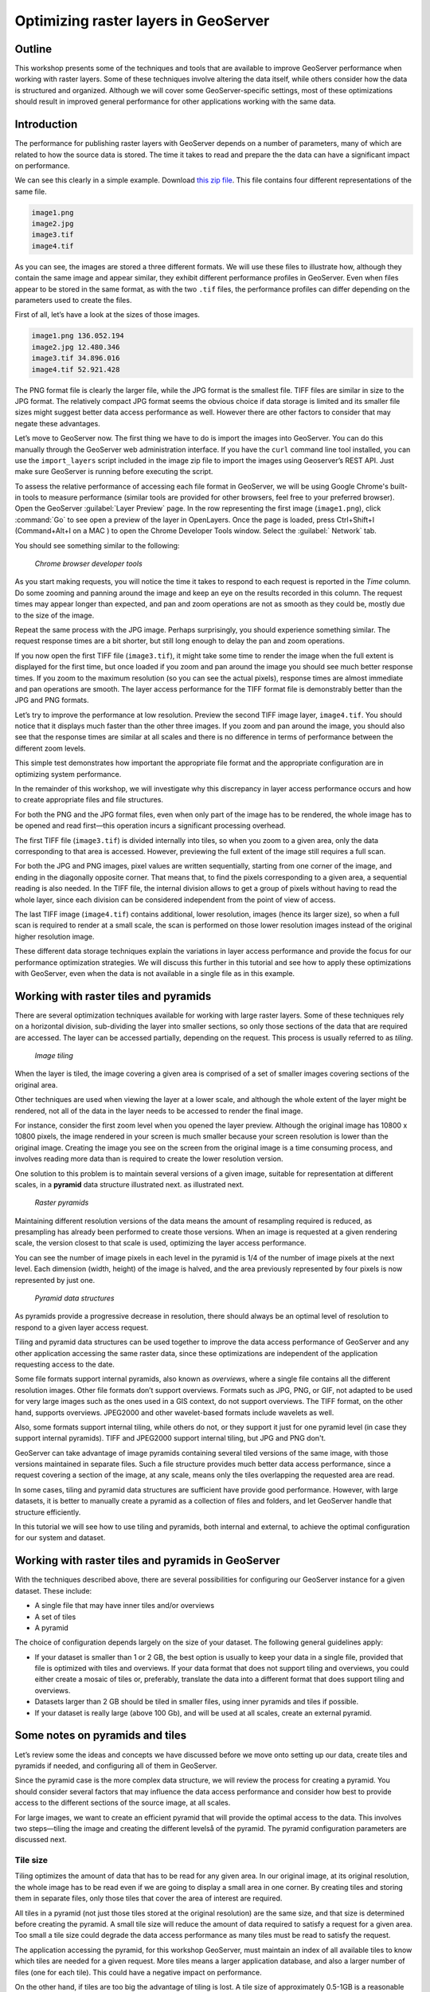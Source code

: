 Optimizing raster layers in GeoServer 
=====================================

.. only:: workshop

Outline 
--------

This workshop presents some of the techniques and tools that are available to improve GeoServer performance when working with raster layers. Some of these techniques involve altering the data itself, while others consider how the data is structured and organized. Although we will cover 
some GeoServer-specific settings, most of these optimizations should result in improved general performance for other applications working with the same data. 


Introduction 
-------------

The performance for publishing raster layers with GeoServer depends on a number of parameters, many of which are related to how the source data is stored. The time it takes to read and prepare the the data can have a significant impact on performance.

.. only:: workshop

We can see this clearly in a simple example. Download `this zip file <http://link.to.file>`__. This file contains four different representations of the same file.

.. code-block:: console

 	image1.png 
 	image2.jpg 
 	image3.tif 
 	image4.tif

.. only:: workshop

As you can see, the images are stored a three different formats. We will use these files to illustrate how, although they contain the same image and appear similar, they exhibit different performance profiles in GeoServer. Even when files appear to be stored in the same format, as with the two ``.tif`` files, the performance profiles can differ depending on the parameters used to create the files.

.. only:: workshop

First of all, let’s have a look at the sizes of those images.

.. code-block:: console

	image1.png 136.052.194 
 	image2.jpg 12.480.346 
 	image3.tif 34.896.016 
 	image4.tif 52.921.428

The PNG format file is clearly the larger file, while the JPG format is the smallest file. TIFF files are similar in size to the JPG format. The relatively compact JPG format seems the obvious choice if data storage is limited and its smaller file sizes might suggest better data access performance as well. However there are other factors to consider that may negate these advantages.


.. only:: workshop

Let’s move to GeoServer now. The first thing we have to do is import the images into GeoServer. You can do this manually through the GeoServer web administration interface. If you have the ``curl`` command line tool installed, you can use the ``import_layers`` script included in the image zip file to import the images using Geoserver’s REST API. Just make sure GeoServer is running before executing the script.

To assess the relative performance of accessing each file format in GeoServer, we will be using Google Chrome's built-in tools to measure performance (similar tools are provided for other browsers, feel free to your preferred browser). Open the GeoServer :guilabel:`Layer Preview` page. In the row representing the first image (``image1.png``), click :command:`Go` to see open a preview of the layer in OpenLayers. Once the page is loaded, press Ctrl+Shift+I (Command+Alt+I on a MAC ) to open the Chrome Developer Tools window. Select the :guilabel:` Network` tab.

You should see something similar to the following:

.. figure:: imgs/chrometools.jpg

   *Chrome browser developer tools*

As you start making requests, you will notice the time it takes to respond to each request is reported in the *Time* column. Do some zooming and panning around the image and keep an eye on the results recorded in this column. The request times may appear longer than expected, and pan and zoom operations are not as smooth as they could be, mostly due to the size of the image.

Repeat the same process with the JPG image. Perhaps surprisingly, you should experience something similar. The request response times are a bit shorter, but still long enough to delay the pan and zoom operations.

If you now open the first TIFF file (``image3.tif``), it might take some time to render the image when the full extent is displayed for the first time, but once loaded if you zoom and pan around the image you should see much better response times. If you zoom to the maximum resolution (so you can see the actual pixels), response times are almost immediate and pan operations are smooth. The layer access performance for the TIFF format file is demonstrably better than the JPG and PNG formats.

Let’s try to improve the performance at low resolution. Preview the second TIFF image layer, ``image4.tif``. You should notice that it displays much faster than the other three images. If you zoom and pan around the image, you should also see that the response times are similar at all scales and there is no difference in terms of performance between the different zoom levels.

This simple test demonstrates how important the appropriate file format and the appropriate configuration are in optimizing system performance.

In the remainder of this workshop, we will investigate why this discrepancy in layer access performance occurs and how to create appropriate files and file structures.

For both the PNG and the JPG format files, even when only part of the image has to be rendered, the whole image has to be opened and read first—this operation incurs a significant processing overhead. 

The first TIFF file (``image3.tif``) is divided internally into tiles, so when you zoom to a given area, only the data corresponding to that area is accessed. However, previewing the full extent of the image still requires a full scan.

For both the JPG and PNG images, pixel values are written sequentially, starting from one corner of the image, and ending in the diagonally opposite corner. That means that, to find the pixels corresponding to a given area, a sequential reading is also needed. In the TIFF file, the internal division allows to get a group of pixels without having to read the whole layer, since each division can be considered independent from the point of view of access.

.. todo:: need more of explanation here as to why this sequential write process affects performance

The last TIFF image (``image4.tif``) contains additional, lower resolution, images (hence its larger size), so when a full scan is required to render at a small scale, the scan is performed on those lower resolution images instead of the original higher resolution image.

These different data storage techniques explain the variations in layer access performance and provide the focus for our performance optimization strategies. We will discuss this further in this tutorial and see how to apply these optimizations with GeoServer, even when the data is not available in a single file as in this example.

Working with raster tiles and pyramids 
--------------------------------------

There are several optimization techniques available for working with large raster layers. Some of these techniques rely on a horizontal division, sub-dividing the layer into smaller sections, so only those sections of the data that are required are accessed. The layer can be accessed partially, depending on the request. This process is usually referred to as *tiling*.

.. figure:: imgs/mosaic.png

   *Image tiling*


When the layer is tiled, the image covering a given area is comprised of a set of smaller images covering sections of the original area.

Other techniques are used when viewing the layer at a lower scale, and although the whole extent of the layer might be rendered, not all of the data in the layer needs to be accessed to render the final image.
 
For instance, consider the first zoom level when you opened the layer preview. Although the original image has 10800 x 10800 pixels, the image rendered in your screen is much smaller because your screen resolution is lower than the original image. Creating the image you see on the screen from the original image is a time consuming process, and involves reading more data than is required to create the lower resolution version.

One solution to this problem is to maintain several versions of a given image, suitable for representation at different scales, in a **pyramid** data structure illustrated next.
as illustrated next. 

.. figure:: imgs/pyramid.png
  
   *Raster pyramids*

Maintaining different resolution versions of the data means the amount of resampling required is reduced, as presampling has already been performed to create those versions. When an image is requested at a given rendering scale, the version closest to that scale is used, optimizing the layer access performance.

You can see the number of image pixels in each level in the pyramid is 1/4 of the number of image pixels at the next level. Each dimension (width, height) of the image is halved, and the area previously represented by four pixels is now represented by just one. 

.. figure:: imgs/tilingandpyramid.png

   *Pyramid data structures*

As pyramids provide a progressive decrease in resolution, there should always be an 
optimal level of resolution to respond to a given layer access request.

Tiling and pyramid data structures can be used together to improve the data access performance of GeoServer and any other application accessing the same raster data, since these optimizations are independent of the application requesting access to the date. 

Some file formats support internal pyramids, also known as *overviews*, where a single file contains all the different resolution images. Other file formats don’t support overviews. Formats such as JPG, PNG, or GIF, not adapted to be used for very large images such as the ones used in a GIS context, do not support overviews. The TIFF format, on the other hand, supports overviews. JPEG2000 and other wavelet-based formats include wavelets as well.

Also, some formats support internal tiling, while others do not, or they support it just for one pyramid level (in case they support internal pyramids). TIFF and JPEG2000 support internal tiling, but JPG and PNG don't.

GeoServer can take advantage of image pyramids containing several tiled versions of the same image, with those versions maintained in separate files. Such a file structure provides much better data access performance, since a request covering a section of the image, at any scale, means only the tiles overlapping the requested area are read.

In some cases, tiling and pyramid data structures are sufficient have provide good performance. However, with large datasets, it is better to manually create a pyramid as a collection of files and folders, and let GeoServer handle that structure efficiently.

In this tutorial we will see how to use tiling and pyramids, both internal and external, to achieve the optimal configuration for our system and dataset.

Working with raster tiles and pyramids in GeoServer 
---------------------------------------------------

With the techniques described above, there are several possibilities for configuring our GeoServer instance for a given dataset. These include:

* A single file that may have inner tiles and/or overviews 
* A set of tiles 
* A pyramid

The choice of configuration depends largely on the size of your dataset. The following general guidelines apply:

* If your dataset is smaller than 1 or 2 GB, the best option is usually to keep your data in a single file, provided that file is optimized with tiles and overviews. If your data format that does not support tiling and overviews, you could either create a mosaic of tiles or, preferably, translate the data into a different format that does support tiling and overviews. 
* Datasets larger than 2 GB should be tiled in smaller files, using inner pyramids and tiles if possible. 
* If your dataset is really large (above 100 Gb), and will be used at all scales, create an external pyramid.


Some notes on pyramids and tiles
--------------------------------

Let’s review some the ideas and concepts we have discussed before we move onto setting  up our data, create tiles and pyramids if needed, and configuring all of them in GeoServer. 

Since the pyramid case is the more complex data structure, we will review the process for creating a pyramid. You should consider several factors that may influence the data access performance and consider how best to provide access to the different sections of the source image, at all scales.

For large images, we want to create an efficient pyramid that will provide the optimal access to the data. This involves two steps—tiling the image and creating the different levelså of the pyramid. The pyramid configuration parameters are discussed next. 

Tile size 
~~~~~~~~~

Tiling optimizes the amount of data that has to be read for any given area. In our original image, at its original resolution, the whole image has to be read even if we are going to display a small area in one corner. By creating tiles and storing them in separate files, only those tiles that cover the area of interest are required.

All tiles in a pyramid (not just those tiles stored at the original resolution) are the same size, and that size is determined before creating the pyramid. A small tile size will reduce the amount of data required to satisfy a request for a given area. Too small a tile size could degrade the data access performance as many tiles must be read to satisfy the request. 

The application accessing the pyramid, for this workshop GeoServer, must maintain an index of all available tiles to know which tiles are needed for a given request. More tiles means a larger application database, and also a larger number of files (one for each tile). This could have a negative impact on performance.

On the other hand, if tiles are too big the advantage of tiling is lost. A tile size of approximately 0.5-1GB is a reasonable solution for optimum file management and reducing the total number of tiles required.

Creating a tiled scheme with several files does not make the inner tiles redundant. 
Inner tiling supports the creation of larger tile files, which eventually will increase performance, so inner tiling should be used also when using a tiled scheme of files.

.. todo:: a diagram here would be useful. I also think we need clarification on inner and outer tiling - it's not clear.

Pyramid levels 
~~~~~~~~~~~~~~

The base level (highest resolution) of the pyramid will have the number of tiles defined by the tile size. Let's suppose our image has a size of 8192 x 8192 pixels. If we use a tile size of 1024 x 1024 pixels, we will have 64 (8 x 8) tiles. At the top of the pyramid we will have a single tile, covering the whole extent. In between, and considering that the number of pixels (and the number of tiles) multiplies by four at each level, we can have a level with four tiles (2 x 2) and another one with 16 (4 x 4) tiles. In total, we will have four levels starting at the maximum resolution defined by the original image, to the top of the pyramid, at the lowest resolution, with a single tile.

.. todo:: needs diagram here

The number of levels depends on the tile size. The following formula will calculate the number of levels required to complete the full pyramid.

.. figure:: imgs/formula.gif

We're assuming in this case the image is square, so it has the same value for its height and width. If the image isn't square but rectangular instead, the larger value of width and height should be taken (that is, the size of the longer size of the rectangle). 

Tiles are also assumed to be square—this is the most common configuration.

In the example above, the result is an integer. If the result is not an integer, the truncated value (the lower integer closest to that value) should be taken.

It might not always be necessary to create all of the pyramid. We can save disk-space by restricting the number of levels to just those we require. Remember that at each level the scale of the corresponding layer is divided by two, so if our original image corresponds to 1:100000 scale, the single-tile level correspond to a 1:800000 scale. However, if we don't anticipate rendering that image at that scale (we will use a different image for scales over 1:200000), the tiles corresponding to that scale would never be used. In that case, we would just need two levels in our pyramid.

File format 
~~~~~~~~~~~

Tiles can be saved in many formats, including the original format of the image the pyramid is created for. Choosing the right format can have a significant influence on system performance, since it influences both the size of files to be created and the amount of processing required to access the image data (which might be compressed).

Formats that don't support overviews—JPG and PNG—should not be used for large images, as the data access performance would suffer. The TIFF format does support overviews.

.. todo:: you use JPEG here but JPG elsewhere - be consistent

ECW and MrSID formats support both tiling and overviews, but unfortunately both are not open formats and are not supported by many applications. GeoServer does support both formats, providing a valid license is available. The TIFF format is among the best and most popular of all the raster data formats, and will be used in this workshop.

The TIFF format is complex and can be used in a number of configurations. The different configurations influence how effective the TIFF format is for generating a raster pyramid. 

The first TIFF file parameter to consider is the *compression* type. Although TIFF files can be saved with no compression, using raw, uncompressed data is generally not a good idea and will result in poor data access performance. A better option is to consider using one of the compression algorithms, both lossy and lossless, to compress the original data.

.. note:: A lossy compression algorithm compresses the data by discarding or loosing some of the data with each compression. The loss of data is permanent and lossy compression is not suitable for datasets that may be used for analysis or deriving other data products. A lossless compression algorithm on the other hand supports file compression but also allows the original data to be reconstructed from the compressed data. There is no permanent loss of data with lossless compression algorithms and may be used on raster datasets that will be used for analysis. LZW and Deflate are commonly used lossless compression algorithms. JPEG is a popular lossy compression algorithm.

Choosing one compression algorithm or another depends on several factors. In general, if your are going to use your data primarily for rendering, JPG is a good choice as although it produces a lossy compression, it can be considered as visually lossless. 
If the data being compressed is an actual measurement (DEM, Temperature, and so on) or any other value not representing an image, lossless compression is the better option, as the original values are preserved.

LZW compression works better on data with repeated patterns, so it is of particular interest for those layers with large areas of a single values, such as no-data values or with categorical values, like the image shown below.

.. figure:: imgs/categories.png

   *Image categories*

TIFF format files support internal tiles, which is a useful for large tile sizes. Having each tile file internally tiled can speed up data access operations.

.. todo:: think the above statement needs some clarification

For very large files, there is also the BigTIFF format, which supports the creation of files larger that 4 Gb (the limit for TIFF).


Resampling algorithm 
~~~~~~~~~~~~~~~~~~~~

Creating pyramids involves completing resampling operations in advance of using the data, so the application accessing the pyramid does not need to perform the same operation on the original image. Resampling may be performed using different algorithms, some of which will produce higher quality resampled images than other algorithms. More complex algorithms can produce better quality images but it usually takes longer to create the pyramid. The resampling algorithm used, however, has no effect on the performance obtained once the pyramid is created.


.. A nearest neighbor interpolation is the simplest method and it is a good option for non-image data such as elevation data and so on. However this interpolation technique is not recommended for images. It is suitable for resampling raster layers with categorical data published via a  Web Coverage Service (WCS) service.


Coordinate Reference System 
^^^^^^^^^^^^^^^^^^^^^^^^^^^^

The Coordinate Reference System (CRS) is not strictly speaking a parameter of the pyramid itself, but it may be important when accessing the data. The main advantage of a tiling and/or pyramid data structure is that certain operations are performed in advance and do not have to be performed each time a data request is processed. As reprojecting data can be a time consuming task, choosing the most appropriate CRS for the pyramid data will improve system performance. *Most appropriate* in this context means choosing the CRS that will be requested most frequently. This also applies to single files and other data formats.

RGB *vs* paletted images 
~~~~~~~~~~~~~~~~~~~~~~~~

There are different methods for storing colors in an image. In the RGB color space, a color is expressed as a combination of three components—red, green and blue. This supports the representation of virtually every color that may appear in an image. However, if an image includes only a few colors, the full RGB model is unnecessary and a paletted image should be considered instead. Palatted images store the RGB definition of those colors in a list, and the index of the color required for each pixel is also stored in that list. This means a single value, not three values, is used to represent each color, helping to reduce file sizes and promoting faster data access.

Compare the two images below. The top image uses the RGB color model, whereas the bottom image is a palatted image.

.. figure:: imgs/rgb.jpg

   *RGB image*

.. figure:: imgs/paletted.jpg

   *Paletted image* 

Palettes are usually limited to 256 colors. As each RGB component is represented in the 0-255 range, a paletted image size corresponds to a single band representing one of those components. Although this may be less than the number of colors used in the image, we can still use a palette, choosing the colors that are closest to the colors in the palette. The trade-off is smaller file sizes versus a lower quality image.

Providing we do not degrade the image too much, this can be useful for improving performance. For some images, like the bottom image in our examples above, using a palette does not mean less color detail as the number of colors used is smaller.

RGB images can be converted into paletted images using the GDAL ``rgb2pct`` tool. 

.. note:: GDAL is part of FWTools, and if you are running Windows, installing FWTools is the recommended way of using GDAL. We will be using other GDAL tools for most of the examples in this tutorial.

For a simple conversion, just provide the input filename and the required output filename as parameters. To transform our ``image3.tif`` image into a paletted image named ``image3p.tif`` we would the following.

.. code-block:: console

 $rgb2pct image3.tif image3p.tif

The default output format is TIFF. You may provide an alternate format if required 

As a general rule, use the ``rgb2pct`` tool when working with images like lower image above. For other images, consider your particular requirements to find the right balance between image quality and performance. Color map conversion should generally be completed before the other data preparations that we cover discuss next. 

You may also notice that there is a relationship between the compression methods and the way colors are stored. Images that are suitable for using a palette tend to be good for compression algorithms like LZW which provide good compression ratios when there are clusters of contiguous pixels with the same values. This is not always true, but in most cases an image with few colors has some degree of homogeneity, with blocks of pixels with a single value.

Since the image we are using in this workshop has a large number of different colors, and assuming that we do not want to lose color detail, we will be using the original RGB image for the following examples.

Multispectral imagery - Value interleaving 
~~~~~~~~~~~~~~~~~~~~~~~~~~~~~~~~~~~~~~~~~~

So far, we have assumed the type of raster data to optimize consists of RGB (color) or pancromatic (monochrome) images, or non-image data, such as a DEM. Images with more bands can be also used and that provides an opportunity for further optimization.

Multispectral images can have a number of bands ranging from four, usually the three corresponding to RGB and a infrared band, to several hundreds. They cover different regions of the electromagnetic spectrum and rendered using a *false-color* composition. To create this composition, three bands are selected and used as RGB components. However, the intensity represented in their pixel values does not represent the intensity in the frequencies corresponding to the RGB components. With those pixel values, the color of the pixel is computed.

If we are working with multispectral imagery, but our goal is to serve only true-color or false-color rendered images derived from that imagery through a WCS service, we can retain only those bands required for the color composition. This will result in smaller file sizes, and consequently better performance.

However, if we're working with all the bands in the multispectral image, understanding how band values are stored can help optimize the performance. In the case of a TIFF file, two schemes are supported.

* Pixel interleaved—All the values for a single *pixel* are stored together. For an RGB image the data looks like RGBRGBRGB 
* Band interleaved—All the values for a single *band* are stored together. For an RGB image the data looks like RRRGGGBBB

Band interleaved generally provides better performance when querying a section of the image, especially if it involves reading values from a few bands. Band interleaved images also tend to provide better compression ratios.

Pixel interleaved images are the preferred format if we expect per-pixel queries. For images published by GeoServer, band interleaved is generally the best option.

``gdal_translate`` and ``gdaladdo`` tools 
-----------------------------------------

When a single file supports a raster layer, we have to make sure that the file format and its settings are correctly configured, as these are the only parameters that can be adjusted.

As we have discussed previously, the TIFF format is the best option in most cases, so we will assume that we want to create a TIFF file to store our data. To create a TIFF file we will use two tools from GDAL toolset, namely ``gdal_translate`` and ``gdaladdo``.

For the rest of the workshop, we will use the ``image3.tif`` file. You may wish to try some of the techniques discussed in this workshop on larger images. They may require different options, specially when it comes to creating pyramids. 

Once you have downloaded the image and installed GDAL, open a console window and access the folder containing the image. First, we will convert the image into a TIFF image with inner tiles using ``gdal_translate``. Secondly, we will add overviews to the image using ``gdaladdo``.

To convert the image to a TIFF file with inner tiles, execute the following command in the console:

.. code-block:: console

	$gdal_translate -of GTiff -co "TILED=YES" -co "COMPRESS=JPEG" image3.tif image.tif

This creates a tiled GeoTIFF file named ``image.tif`` from our source layer ``image3.tif``. The new layer was created using the JPEG compression algorithm and now contains inner tiles. Further configuration is possible by adding additional commands using the ``-co`` modifier. For further information, refer to the `TIFF format description page <http://www.gdal.org/frmt_gtiff.html>`__. 

By default the size of the inner tiles is set to 256 x 256 pixels. To change this to  2048 x 2048, a much more efficient tile size for this example, use the following example instead:

.. code-block:: console

	$gdal_translate -of GTiff -co "TILED=YES" -co "COMPRESS=JPEG" -co "BLOCKXSIZE=2048" -co "BLOCKYSIZE=2048" image.tif image_tiled.tif

We can now use the ``gdaladdo`` tool to add overviews. Execute the following:

.. code-block:: console

	$gdaladdo -r average image_tiled.tif 2 4 8 16

In this example, we are instructing ``gdaladdo`` to use an average value resampling algorithm, and to create four levels of overviews. Notice how this tool requires us to explicitly set the size ratio of all levels we want to create. We will also see that the GDAL tool used to create an external pyramid has a different syntax for defining the levels to create.

The ``gdaladdo`` command does not create any new files, but adds the overviews to the input file instead.

As we have discussed earlier, a single file with inner tiles and overviews is the optimal structure for file sizes below 2 Gb. In some cases it is worthwhile creating a single file from a previously tiled dataset, so the tiles are present in the file and also the overviews. If there are many small files, having to open and read the files when rendering the layer at smaller scales may have an adverse impact on performance.

The ``gdal_merge`` tool can be used to create a single file. 

.. code-block:: console

	$gdal_merge.py -o single_file.tif -of GTiff -co "TILED=YES" *.tif

This merges all TIFF files in your current folder into a single TIFF one. ``Gdaladdo`` can be later used to add overviews to the output file.

The last thing we can do with ``gdal_translate`` is to remove any unwanted bands we don't intend to use. To do so, we will use the ``-b`` modifier, to specify the bands that we want to keep in the resulting image.

If we have a 7-band Landsat image and we want to render it using a natural color composite with bands 1, 2 and 3, we can reduce the size of the image by keeping just those three bands with the following command:

.. code-block:: console

	$gdal_translate -b 1 -b 2 -b3 landsat.tif landsat_reduced.tif

Once the optimized file is created, setting the corresponding layer in GeoServer is straightforward. This procedure is not covered in this workshop. Check the `Introduction to Geoserver workshop <http://workshops.opengeo.org/geoserver-intro/>`__ to see how to import a raster layer into GeoServer.


``gdal_retile`` tool 
--------------------

If your data is too large for a single file, dividing it into tiles is the next option to consider. For this we need to use the ``gdal_retile`` tool. To tile a single image, execute the following:

.. code-block:: console

	$gdal_retile.py -targetDir tiles image.tif

``image.tif`` is the input file and ``tiles`` the name of the output folder where the tile files will be created.

That will create a set of tiled TIFF files from the source data. The size of the tiles (256 x 256 by default) can be set with the ``-ps`` modifier as follows: 

.. code-block:: console

	$gdal_retile.py -ps 2048 2048 -targetDir tiles image.tif

If your dataset comprises a number of layers (and assuming their individual sizes make it inappropriate to use them as single layers), you can retile all the layers with the ``-optFile`` modifier, as shown next:

.. code-block:: console

	$gdal_retile.py -targetDir tiles --optfile filestotile.txt

The ``filestotile.txt`` file should contain a list of all the input image files. If you are running Windows, open a console window, go to the folder containing the files and type the following:

.. code-block:: console

	$dir /b > files.txt

In Linux, the command syntax is:

.. code-block:: console

	$ls > files.txt

Once the tiles have been created, we need to configure GeoServer to use the tiles as a single layer. Open your GeoServer Web Administration Interface and add a new data store. Select :guilabel:`ImageMosaic` as the type of data store to create.

.. figure:: imgs/imagemosaicentry.jpg

   *ImageMosaic option* 

.. figure:: imgs/MosaicStoreDefinition.jpg

   *ImageMosaic settings* 

Select a workspace and add a name. In the :guilabel:`URL` field, enter the folder where the recently created tiles are located. Save the changes and publish the layer. You may now preview your data using OpenLayers, or another suitable client.

You should notice that performance is good when viewing the data at high resolutions (small scale), but performance could be improved at lower resolutions (large scale). This is because overviews were not created for the images. Even if we had created the layer from the ``image4.tif`` file, which does contains overviews, the tiles do not have pyramids. The tiles don't even have internal tiling, so the performance optimization we see viewing the data at high resolution is a result of the external tiling we've set up.

Internal tiles can be created with ``gdal_retile``, just like we did when using ``gdal_translate``. As it is a GDAL tool, it accepts all parameters that are valid for the output format using the ``-co`` modifier. The following command will add internal tiles with a tile size of 512 x 512.

.. code-block:: console

	$gdal_retile.py -ps 2048 2048 -co "TILED=YES" -co "BLOCKXSIZE=512" -co "BLOCKYSIZE=512" -targetDir tiles image.tif

The ``gdaladdo`` tool will create overviews but it does not support multiple files. Create a batch script to automate the process of adding a pyramid to each tile. For those who prefer a more point-and-click solution and are not familiar with batch scripting, the open source QGIS package provides a graphical user interface for GDAL tools, and includes an option for batch processing the content of a folder. From the :guilabel:`raster` menu, click :guilabel:`Miscellaneous` and click :guilabel:`Build overviews(Pyramids)`.

.. figure:: imgs/qgisoverviews.jpg

   *Build overviews dialog box* 

Select :guilabel:`Batch mode (for processing whole directory)` and complete the input text box with the path to your folder. The other options are the same as those used for the command-line version of ``gdaladdo``.

Using pyramids 
--------------

To use pyramids in GeoServer, the first thing to do is to create a directory with pyramid files and tiles. To do so, we will use the ``gdal_retile`` tool again but this time we will create the different pyramid levels and not just tiles the base layer. This tool create a GeoServer compatible structure with a folder containing image files and subfolders. Open a console window, locate the image to tile, and enter the following:

.. code-block:: console

	$gdal_retile.py -levels 4 -ps 2048 2048 -targetDir tiles image.tif

You will notice that the only difference this time is the ``-levels`` modifier which instructs ``gdal_retile`` to create four levels of overviews, the number required to complete the whole pyramid in our example. The tile size is set to 2048 x 2048. If you think you may just need the lower levels of the pyramid, use a value less than four.

Since the process of creating a pyramid is rather time-consuming, it is usually a good idea to add the ``-v`` modifier to instruct ``gdal_retile`` to report the progress of the operation.

The interpolation method used to create the overviews can be specified with the ``-r`` modifier. To use a bilinear interpolation instead of the default nearest neighbor interpolation, the following command would be used:

.. code-block:: console

	$gdal_retile.py -r bilinear -levels 4 -ps 512 512 -targetDir tiles image.tif

The ``gdal_retile`` tool will create a set of files corresponding to the first level of the pyramid (these are the same files that we created when we created the mosaic without pyramids) and then a number of subfolders corresponding to the rest of levels, each containing a set of tile files.

As you can see, only the tiles have been generated, and there are no additional index files. Although ``gdal_retile`` can create index files, it is not necessary as GeoServer will add those.

Now we need to configure what we have created as a new data source for GeoServer. To do it we need a new type data store, ImagePyramid, that is not available with GeoServer by default. To install it, just download the corresponding ``jar`` file from the `GeoServer website <http://www.geoserver.org/>`_ and save it in the ``WEB-INF/lib`` folder of your GeoServer installation. Now when you create a new data store, ImagePyramid will be listed as one of the options. Click :guilabel:`ImagePyramid` to access the configuration page:

.. figure:: imgs/ConfigureImagePyramidStore.jpg

   *ImagePyramid options* 

Complete the input boxes as required and in the :guilabel:`URL` box enter the folder where you created the pyramid. Save and publish the layer.

When we created a MosaicImage store, GeoServer automatically added the shapefile containing the tile index. For the ImagePyramid store it also generates additional files that describe the structure of the pyramid and optimizes access to the pyramid using those files. In particular:

* All files in the pyramid folder (those corresponding to the original resolution, first level), are moved to a folder named ``0``. 
* An index shapefile is created for the mosaic representing each pyramid level, and stored in the corresponding folder.

If you have a large dataset, it is usually a good idea to manually move the files to the folder named ``0`` after the pyramid tiles have been created, and before creating the ImagePyramid datastore in GeoServer. Otherwise, if it takes too much time to copy the files the data store creation request may expire.


Fine-tuning GeoServer 
---------------------

The instructions above all relate to the optimum methods of storing data to achieve the best performance. Depending on the options chosen, there are a number of ways of incorporating our raster data into GeoServer. While this ensures that our data is optimally configured for GeoServer, there are some additional settings in GeoServer that we can configure to improve overall performance.

This section will explain all the settings available for each of the different data stores, and provide some recommendations for optimal performance. For single layers, there are no configuration options in GeoServer to optimize how they are accessed. 

Fine-tuning an ImageMosaic data store 
~~~~~~~~~~~~~~~~~~~~~~~~~~~~~~~~~~~~~

For a mosaic of tiles, access to the tiles can be configured from the layer configuration page. Access the GeoServer Web Administration Interface, click :guilabel:`Layers` and select the layer you want to configure. The most relevant parameters are configured via the Coverage Parameters section.

.. figure:: imgs/MosaicSettings.jpg

   *Coverage Parameters settings* 

The two main parameters that affect performance are :guilabel:`AllowMultithreading` and :guilabel:`SE_JAI_IMAGEREAD`. If :guilabel:`AllowMultithreading` is set to true, GeoServer will read more than one tile at a time. If :guilabel:`USE_JAI_IMAGEREAD` is set to true, GeoServer will use the deferred loading mechanism of JAI, which allows tiles to be streamed. This is usually slower but the process consumes much less memory as tiles are not loaded in memory when creating the mosaic. When this setting is set to false, an immediate loading mechanism is used, which uses more memory but provides better performance.

Setting the :guilabel:`USE_JAI_IMAGEREAD` parameter to true may result in a “Too many files opened” error, as files are left opened for the deferred loading mechanism to be available. As a rule of thumb, set :guilabel:`USE_JAI_IMAGEREAD` to true and set :guilabel:`AllowMultithreading` to false if your system has limited memory. If there are no memory limitations, switch those values (:guilabel:`USE_JAI_IMAGE_READ` = false, :guilabel:`AllowMultithreading` = true*) for better performance.

Aside from the GeoServer configurations, we can also manually configure some other settings. Let’s have a look at the folder where we stored our tiles. After adding our mosaic of image tiles as a new data store to GeoServer, a few new files have been created. The extra files are:

.. code-block:: console

	sample_image
	tiles.dbf 
	tiles.fix 
	tiles.prj 
	tiles.properties 
	tiles.qix 
	tiles.shp 
	tiles.shx

These files include the index shapefile, which helps identify which tiles will satisfy a given request, and a couple of additional files. If you preview the index shapefile in you GIS application it should look similar to the following:

.. figure:: imgs/qgisindex.jpg

   *Tile index* 


The :guilabel:`location` field in the associated attribute table points to the file that contains the actual image data for each geometry.

.. figure:: imgs/qgisindex2.jpg

   *Tile index attribute table*

Configuration parameters are listed in the <*name*>.properties file, which should include content similar to the following:

.. code-block:: console

 #-Automagically created from GeoTools
 - #Tue Oct 16 14:03:20 CEST 2012 
 Levels=0.0166666666666664,0.0166666666666664 
 Heterogeneous=true 
 AbsolutePath=false 
 Name=tiles 
 Caching=false 
 ExpandToRGB=false 
 LocationAttribute=location 
 SuggestedSPI=it.geosolutions.imageioimpl.plugins.tiff.TIFFImageReaderSpi 
 LevelsNum=1

From a performance perspective, the two interesting parameters are ``Caching`` and ``ExpandToRGB``. If ``Caching`` is set to true, the spatial index is retained in memory,  providing much better data access performance. This option is especially significant if your raster data has just one dimension, like our sample data, so it is good idea to set this parameter to true. However, if your data has more than one dimension and the queries are not restricted to index-based queries, caching does not produce in any performance gains.

The ``ExpandToRGB`` setting can be used to optimize performance for paletted images. If all images share the same palette, setting this parameter to :guilabel:`false` will improve the data access performance. If images don't share the same palette, then it must be set to true, since non-matching palettes make it necessary to expand the color definitions to RGB.

Fine-tuning a pyramid image data store 
~~~~~~~~~~~~~~~~~~~~~~~~~~~~~~~~~~~~~~

For pyramids we can configure the settings both for GeoServer and also the additional files that are created by GeoServer along with the tile files. As this data store depends directly on the ImageMosaic data store, the configuration values are the same. Determining how GeoServer uses multithreading is fundamental to performance tuning.

Global settings for raster data 
--------------------------------

Some settings affect all kinds of raster-based data, regardless of their structure or the plug-in required to access them. These settings are available from the main GeoServer Web Administration Interface page, and are divided in two main groups—JAI (Java Advanced Imaging) settings and Coverage Access settings.

JAI settings
~~~~~~~~~~~~

As GeoServer uses JAI to read images, the correct configuration of JAI can have a significant impact on the image rendering performance of GeoServer.

.. figure:: imgs/JAIsettings.jpg

   *JAI Settings page*

The parameters include:

* :guilabel:`Memory capacity` and :guilabel:`Memory threshold`—Both parameters are related to JAI's TileCache. Performance will degrade with low values of capacity, but large values cause the cache to fill up quickly.

.. todo:: does this mean both settings should have high or low settings - any guidelines for the values to use?

* :guilabel:`Tile Threads`—Sets the TileScheduler (calculates tiles) indicating the number of threads to be used when loading tiles (tile computation may make use of multithreading for improved performance). As a rule of thumb, use a value equal to twice the number of processing cores in your machine.

* :guilabel:`Tile recycling`—Only enable this when there are no memory restrictions 

Apart from these parameters, it is important to use native JAI and ImageIO. GeoServer ships with pure-Java JAI, which does not provide the best performance.

Coverage Access settings
~~~~~~~~~~~~~~~~~~~~~~~~

Coverage Access settings are mainly used to configure how GeoServer uses multithreading, very important for mosaics, since this controls how multiple tile files can be opened simultaneously.

.. figure:: imgs/CASettings.jpg
 
   *Coverage access page*

The parameters include:

* :guilabel:`Core Pool Size`—Core pool size of the thread pool executor 
* :guilabel:`Maximum Pool Size`—Maximum pool size of the thread pool executor. The guideline for the :guilabel:`Tile Threads` setting for JAI (using a value equal to twice the number of cores in your machine) also applies here. 
* :guilabel:`ImageIO Cache Memory Threshold`—Sets the threshold above which a WCS request result is cached to disk instead of in memory before encoding it. This setting is not relevant for WMS requests, since they tend to involve less data.

Reprojection settings 
^^^^^^^^^^^^^^^^^^^^^

Geoserver uses an approximated function to reproject raster layers, instead of a pixel-by-pixel reprojection. This means a trade-off between precision or performance. The precision that you want to achieve can be configured when starting GeoServer, using the ``-Dorg.geotools.referencing.resampleTolerance`` modifier. By default, it has a value of 0.333. The larger the value, the lower the accuracy of the reprojection, but the better the data access performance. Depending on the precision tolerance of your particular application requirements, you can increase or decrease this parameter.

.. note:: If you are publishing vector data as well, or expect your images to be combined with vector layers, a larger error tolerance may produce unwanted results. Image distortions may become more apparent when rendered with vector features. 

